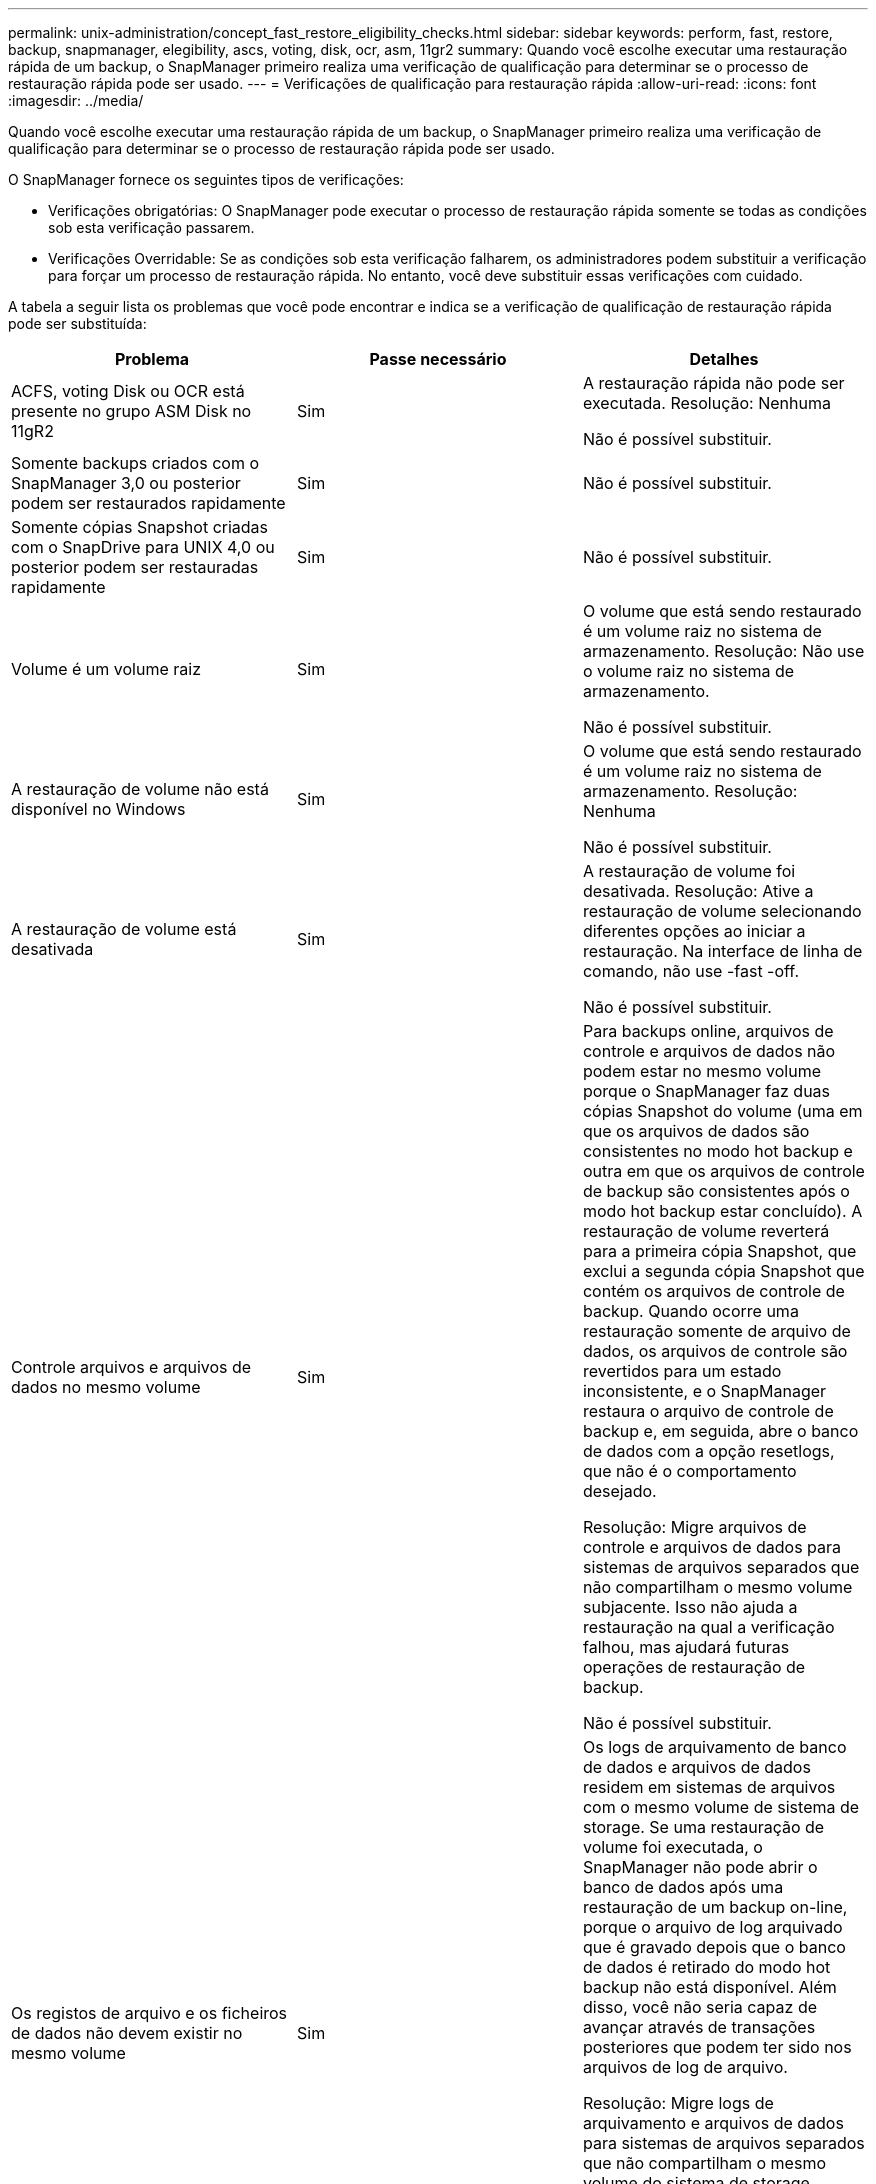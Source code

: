 ---
permalink: unix-administration/concept_fast_restore_eligibility_checks.html 
sidebar: sidebar 
keywords: perform, fast, restore, backup, snapmanager, elegibility, ascs, voting, disk, ocr, asm, 11gr2 
summary: Quando você escolhe executar uma restauração rápida de um backup, o SnapManager primeiro realiza uma verificação de qualificação para determinar se o processo de restauração rápida pode ser usado. 
---
= Verificações de qualificação para restauração rápida
:allow-uri-read: 
:icons: font
:imagesdir: ../media/


[role="lead"]
Quando você escolhe executar uma restauração rápida de um backup, o SnapManager primeiro realiza uma verificação de qualificação para determinar se o processo de restauração rápida pode ser usado.

O SnapManager fornece os seguintes tipos de verificações:

* Verificações obrigatórias: O SnapManager pode executar o processo de restauração rápida somente se todas as condições sob esta verificação passarem.
* Verificações Overridable: Se as condições sob esta verificação falharem, os administradores podem substituir a verificação para forçar um processo de restauração rápida. No entanto, você deve substituir essas verificações com cuidado.


A tabela a seguir lista os problemas que você pode encontrar e indica se a verificação de qualificação de restauração rápida pode ser substituída:

|===
| Problema | Passe necessário | Detalhes 


 a| 
ACFS, voting Disk ou OCR está presente no grupo ASM Disk no 11gR2
 a| 
Sim
 a| 
A restauração rápida não pode ser executada. Resolução: Nenhuma

Não é possível substituir.



 a| 
Somente backups criados com o SnapManager 3,0 ou posterior podem ser restaurados rapidamente
 a| 
Sim
 a| 
Não é possível substituir.



 a| 
Somente cópias Snapshot criadas com o SnapDrive para UNIX 4,0 ou posterior podem ser restauradas rapidamente
 a| 
Sim
 a| 
Não é possível substituir.



 a| 
Volume é um volume raiz
 a| 
Sim
 a| 
O volume que está sendo restaurado é um volume raiz no sistema de armazenamento. Resolução: Não use o volume raiz no sistema de armazenamento.

Não é possível substituir.



 a| 
A restauração de volume não está disponível no Windows
 a| 
Sim
 a| 
O volume que está sendo restaurado é um volume raiz no sistema de armazenamento. Resolução: Nenhuma

Não é possível substituir.



 a| 
A restauração de volume está desativada
 a| 
Sim
 a| 
A restauração de volume foi desativada. Resolução: Ative a restauração de volume selecionando diferentes opções ao iniciar a restauração. Na interface de linha de comando, não use -fast -off.

Não é possível substituir.



 a| 
Controle arquivos e arquivos de dados no mesmo volume
 a| 
Sim
 a| 
Para backups online, arquivos de controle e arquivos de dados não podem estar no mesmo volume porque o SnapManager faz duas cópias Snapshot do volume (uma em que os arquivos de dados são consistentes no modo hot backup e outra em que os arquivos de controle de backup são consistentes após o modo hot backup estar concluído). A restauração de volume reverterá para a primeira cópia Snapshot, que exclui a segunda cópia Snapshot que contém os arquivos de controle de backup. Quando ocorre uma restauração somente de arquivo de dados, os arquivos de controle são revertidos para um estado inconsistente, e o SnapManager restaura o arquivo de controle de backup e, em seguida, abre o banco de dados com a opção resetlogs, que não é o comportamento desejado.

Resolução: Migre arquivos de controle e arquivos de dados para sistemas de arquivos separados que não compartilham o mesmo volume subjacente. Isso não ajuda a restauração na qual a verificação falhou, mas ajudará futuras operações de restauração de backup.

Não é possível substituir.



 a| 
Os registos de arquivo e os ficheiros de dados não devem existir no mesmo volume
 a| 
Sim
 a| 
Os logs de arquivamento de banco de dados e arquivos de dados residem em sistemas de arquivos com o mesmo volume de sistema de storage. Se uma restauração de volume foi executada, o SnapManager não pode abrir o banco de dados após uma restauração de um backup on-line, porque o arquivo de log arquivado que é gravado depois que o banco de dados é retirado do modo hot backup não está disponível. Além disso, você não seria capaz de avançar através de transações posteriores que podem ter sido nos arquivos de log de arquivo.

Resolução: Migre logs de arquivamento e arquivos de dados para sistemas de arquivos separados que não compartilham o mesmo volume do sistema de storage subjacente. Isso não ajuda a restauração na qual a verificação falhou, mas ajudará futuras operações de restauração de backup.

Não é possível substituir.



 a| 
Os registos online e os ficheiros de dados não devem existir no mesmo volume
 a| 
Sim
 a| 
Os logs de refazer on-line e os arquivos de dados residem em sistemas de arquivos suportados pelo mesmo volume do sistema de armazenamento. Se uma restauração de volume foi executada, a recuperação não pode usar os logs de refazer on-line porque eles teriam sido revertidos.

Resolução: Migre os logs de refazer on-line e arquivos de dados para sistemas de arquivos separados que não compartilham o mesmo volume do sistema de armazenamento subjacente. Isso não ajuda a restauração na qual a verificação falhou, mas ajudará futuras operações de restauração de backup.

Não é possível substituir.



 a| 
Os arquivos no sistema de arquivos que não fazem parte do escopo de restauração são revertidos
 a| 
Sim
 a| 
Os arquivos visíveis no host, além dos arquivos que estão sendo restaurados, existem em um sistema de arquivos no volume. Se uma restauração rápida ou uma restauração do sistema de arquivos do lado do armazenamento for executada, os arquivos visíveis no host serão revertidos para o conteúdo original quando a cópia Snapshot for criada. Se o SnapManager descobrir 20 arquivos ou menos, eles serão listados na verificação de qualificação. Caso contrário, o SnapManager exibe uma mensagem que você deve investigar o sistema de arquivos.

Resolução: Migre os arquivos não usados pelo banco de dados para um sistema de arquivos diferente que usa um volume diferente. Em alternativa, elimine os ficheiros.

Se o SnapManager não puder determinar a finalidade do arquivo, você poderá substituir a falha de verificação. Se você substituir a verificação, os arquivos que não estão no escopo de restauração serão revertidos. Substituir esta verificação apenas se tiver a certeza de que reverter os ficheiros não afetará negativamente nada.



 a| 
Os sistemas de arquivos no grupo de volumes especificado não fazem parte do escopo de restauração são revertidos
 a| 
Não
 a| 
Vários sistemas de arquivos estão no mesmo grupo de volume, mas nem todos os sistemas de arquivos são solicitados a serem restaurados. A restauração rápida e a restauração rápida do sistema de arquivos no lado do armazenamento não podem ser usadas para restaurar sistemas de arquivos individuais dentro de um grupo de volumes, pois os LUNs usados pelo grupo de volumes contêm dados de todos os sistemas de arquivos. Todos os sistemas de arquivos em um grupo de volumes devem ser restaurados ao mesmo tempo para usar a restauração rápida ou a restauração do sistema de arquivos no lado do storage. Se o SnapManager descobrir 20 arquivos ou menos, o SnapManager os listará na verificação de qualificação. Caso contrário, o SnapManager fornece uma mensagem que você deve investigar o sistema de arquivos.

Resolução: Migre os arquivos não usados pelo banco de dados para um grupo de volumes diferente. Em alternativa, elimine os sistemas de ficheiros no grupo de volumes.

Pode substituir.



 a| 
Os volumes de host no grupo de volumes especificado que não fazem parte do escopo de restauração são revertidos
 a| 
Não
 a| 
Vários volumes de host (volumes lógicos) estão no mesmo grupo de volumes, mas nem todos os volumes de host são solicitados para serem restaurados. Essa verificação é semelhante aos sistemas de arquivos no grupo de volumes que não fazem parte do escopo de restauração será revertida, exceto que os outros volumes de host no grupo de volumes não são montados como sistemas de arquivos no host. Resolução: Migre os volumes de host usados pelo banco de dados para um grupo de volumes diferente. Ou exclua os outros volumes de host no grupo de volumes.

Se você substituir a verificação, todos os volumes de host no grupo de volumes serão restaurados. Substitua essa verificação somente se você tiver certeza de que reverter os outros volumes de host não afetará negativamente nada.



 a| 
Extensões de arquivo foram alteradas desde o último backup
 a| 
Sim
 a| 
Não é possível substituir.



 a| 
LUNs mapeados em volume que não fazem parte do escopo de restauração são revertidos
 a| 
Sim
 a| 
LUNs diferentes dos solicitados a serem restaurados no volume são mapeados para um host no momento. Uma restauração de volume não pode ser executada porque outros hosts ou aplicativos que usam esses LUNs se tornarão instáveis. Se os nomes de LUN terminarem com um sublinhado e um índice inteiro (por exemplo, _0 ou _1), esses LUNs geralmente são clones de outros LUNs dentro do mesmo volume. É possível que outro backup do banco de dados seja montado, ou um clone de outro backup exista.

Resolução: Migre LUNs não usados pelo banco de dados para um volume diferente. Se os LUNs mapeados forem clones, procure backups montados do mesmo banco de dados ou clones do banco de dados e desmonte o backup ou remova o clone.

Não é possível substituir.



 a| 
LUNS não mapeados em volume que não fazem parte do escopo de restauração são revertidos
 a| 
Não
 a| 
Existem LUNs diferentes dos solicitados a serem restaurados no volume. No momento, esses LUNs não são mapeados para nenhum host, portanto, restaurá-los não interrompe nenhum processo ativo. No entanto, os LUNs podem estar temporariamente desmapeados. Resolução: Migre LUNs não usados pelo banco de dados para um volume diferente ou exclua os LUNs.

Se você substituir essa verificação, a restauração de volume reverterá esses LUNs para o estado em que a cópia Snapshot foi feita. Se o LUN não existir quando a cópia Snapshot foi feita, o LUN não existirá após a restauração do volume. Substitua essa verificação somente se você tiver certeza de que reverter os LUNs não afeta negativamente nada.



 a| 
Os LUNs presentes na cópia Snapshot do volume podem não ser consistentes quando revertidos
 a| 
Não
 a| 
Durante a criação da cópia Snapshot, existiam no volume LUNs diferentes daqueles para os quais a cópia Snapshot foi solicitada. Esses outros LUNs podem não estar em um estado consistente. Resolução: Migre LUNs não usados pelo banco de dados para um volume diferente ou exclua os LUNs. Isso não ajuda no processo de restauração em que a verificação falhou, mas ajudará a restaurar backups futuros feitos depois que os LUNs forem movidos ou excluídos.

Se você substituir essa verificação, os LUNs reverterão para o estado inconsistente no qual a cópia Snapshot foi feita. Substitua essa verificação somente se você tiver certeza de que reverter os LUNs não afeta negativamente nada.



 a| 
Novas cópias Snapshot têm clone de volume
 a| 
Sim
 a| 
Foram criados clones das cópias Snapshot que foram criadas após a restauração da cópia Snapshot. Como uma restauração de volume excluirá cópias Snapshot posteriores e uma cópia Snapshot não poderá ser excluída se tiver um clone, não será possível executar uma restauração de volume. Resolução: Excluir clones de cópias Snapshot posteriores.

Não é possível substituir.



 a| 
Backups mais recentes são montados
 a| 
Sim
 a| 
Os backups feitos após a restauração do backup são montados. Como uma restauração de volume exclui cópias Snapshot posteriores, uma cópia Snapshot não pode ser excluída se tiver um clone, uma operação de montagem de backup cria um storage clonado e uma restauração de volume não pode ser executada. Resolução: Desmonte o backup posterior ou restaure a partir de um backup feito após o backup montado.

Não é possível substituir.



 a| 
Existem clones de backups mais recentes
 a| 
Sim
 a| 
Os backups feitos após a restauração do backup foram clonados. Como uma restauração de volume exclui cópias Snapshot posteriores e uma cópia Snapshot não pode ser excluída se tiver um clone, não será possível executar uma restauração de volume. Resolução: Exclua o clone do backup mais recente ou a restauração de um backup feito após os backups que têm clones.

Não é possível substituir.



 a| 
Novas cópias Snapshot de volume são perdidas
 a| 
Não
 a| 
A restauração de volume exclui todas as cópias Snapshot criadas após a cópia Snapshot para a qual o volume está sendo restaurado. Se o SnapManager puder mapear uma cópia Snapshot posterior de volta para um backup do SnapManager no mesmo perfil, a mensagem "backups mais recentes serão liberados ou excluídos" será exibida. Se o SnapManager não puder mapear uma cópia Snapshot posterior de volta para um backup do SnapManager no mesmo perfil, essa mensagem não será exibida. Resolução: Restaure a partir de um backup posterior ou exclua as cópias Snapshot posteriores.

Pode substituir.



 a| 
Backups mais recentes serão liberados ou excluídos
 a| 
Não
 a| 
A execução de uma restauração de volume exclui todas as cópias Snapshot criadas após a cópia Snapshot para a qual o volume está sendo restaurado. Portanto, todos os backups criados após o backup que está sendo restaurado são excluídos ou liberados. Backups posteriores são excluídos nos seguintes cenários:

* O estado da cópia de segurança não ESTÁ PROTEGIDO
* Ret.alwaysFreeExpiredBackups é falso em smo.config


Backups posteriores são liberados nos seguintes cenários:

* O estado da cópia de segurança está PROTEGIDO
* Ret.alwaysFreeExpiredBackups é verdadeiro falso em smo.config


Resolução: Restaure a partir de uma cópia de segurança posterior ou liberte ou elimine cópias de segurança posteriores.

Se você substituir essa verificação, os backups criados após o backup que está sendo restaurado são excluídos ou liberados.



 a| 
A relação de SnapMirror para o volume é perdida
 a| 
Sim (se o RBAC estiver desativado ou você não tiver permissão RBAC)
 a| 
Restaurar um volume para uma cópia Snapshot anterior à cópia Snapshot da linha de base em um relacionamento SnapMirror destrói o relacionamento. Resolução: Restauração a partir de um backup criado após a cópia Snapshot de linha de base do relacionamento. Alternativamente, quebre a relação de armazenamento manualmente (e, em seguida, re-crie e re-faça a linha de base da relação após a restauração ser concluída).

Pode substituir, se o RBAC estiver ativado e você tiver permissão RBAC.



 a| 
A relação do SnapVault para o volume é perdida se o processo de restauração rápida ocorreu
 a| 
Sim (se o RBAC estiver desativado ou você não tiver permissão RBAC)
 a| 
Restaurar um volume para uma cópia Snapshot anterior à cópia Snapshot da linha de base em um relacionamento SnapVault destrói o relacionamento. Resolução: Restauração a partir de um backup criado após a cópia Snapshot de linha de base do relacionamento. Alternativamente, quebre a relação de armazenamento manualmente (e, em seguida, re-crie e re-faça a linha de base da relação após a restauração ser concluída).

Não é possível substituir, se o RBAC estiver ativado e você tiver permissão RBAC.



 a| 
Os arquivos NFS em volume que não fazem parte do escopo de restauração são revertidos
 a| 
Não
 a| 
Os arquivos presentes no volume do sistema de armazenamento, que não são visíveis no host, são revertidos se uma restauração de volume for executada. Resolução: Migre arquivos não usados pelo banco de dados para um volume diferente ou exclua os arquivos.

Pode substituir. Se você substituir essa falha de verificação, os LUNs serão excluídos.



 a| 
Existem compartilhamentos CIFS para volume
 a| 
Não
 a| 
O volume que está sendo restaurado tem compartilhamentos CIFS. Outros hosts podem estar acessando arquivos no volume durante a restauração de volume. Resolução: Remova compartilhamentos CIFS desnecessários.

Pode substituir.



 a| 
Restauração a partir de local alternativo
 a| 
Sim
 a| 
Uma especificação de restauração foi fornecida para a operação de restauração que especifica que os arquivos sejam restaurados de um local alternativo. Somente os utilitários de cópia do lado do host podem ser usados para restaurar a partir de um local alternativo.

Resolução: Nenhuma.

Não é possível substituir.



 a| 
A restauração do sistema de arquivos do lado do armazenamento não é suportada em um banco de dados RAC ASM
 a| 
Sim
 a| 
Não é possível substituir.

|===
